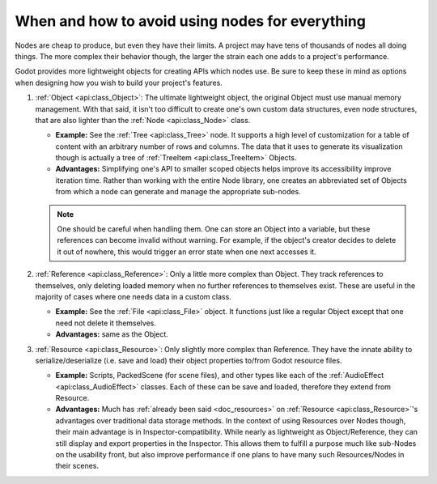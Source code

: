 .. _doc_node_alternatives:

When and how to avoid using nodes for everything
================================================


Nodes are cheap to produce, but even they have their limits. A project may
have tens of thousands of nodes all doing things. The more complex their
behavior though, the larger the strain each one adds to a project's
performance.

Godot provides more lightweight objects for creating APIs which nodes use.
Be sure to keep these in mind as options when designing how you wish to build
your project's features.

1. :ref:`Object <api:class_Object>`: The ultimate lightweight object, the original
   Object must use manual memory management. With that said, it isn't too
   difficult to create one's own custom data structures, even node structures,
   that are also lighter than the :ref:`Node <api:class_Node>` class.

   - **Example:** See the :ref:`Tree <api:class_Tree>` node. It supports a high level
     of customization for a table of content with an arbitrary number of
     rows and columns. The data that it uses to generate its visualization
     though is actually a tree of :ref:`TreeItem <api:class_TreeItem>` Objects.

   - **Advantages:** Simplifying one's API to smaller scoped objects helps improve
     its accessibility improve iteration time. Rather than working with the
     entire Node library, one creates an abbreviated set of Objects from which
     a node can generate and manage the appropriate sub-nodes.

   .. note:: One should be careful when handling them. One can store an Object
     into a variable, but these references can become invalid without warning.
     For example, if the object's creator decides to delete it out of nowhere,
     this would trigger an error state when one next accesses it.

2. :ref:`Reference <api:class_Reference>`: Only a little more complex than Object.
   They track references to themselves, only deleting loaded memory when no
   further references to themselves exist. These are useful in the majority of
   cases where one needs data in a custom class.

   - **Example:** See the :ref:`File <api:class_File>` object. It functions
     just like a regular Object except that one need not delete it themselves.

   - **Advantages:** same as the Object.

3. :ref:`Resource <api:class_Resource>`: Only slightly more complex than Reference.
   They have the innate ability to serialize/deserialize (i.e. save and load)
   their object properties to/from Godot resource files.

   - **Example:** Scripts, PackedScene (for scene files), and other types like
     each of the :ref:`AudioEffect <api:class_AudioEffect>` classes. Each of these
     can be save and loaded, therefore they extend from Resource.

   - **Advantages:** Much has
     :ref:`already been said <doc_resources>`
     on :ref:`Resource <api:class_Resource>`'s advantages over traditional data
     storage methods. In the context of using Resources over Nodes though,
     their main advantage is in Inspector-compatibility. While nearly as
     lightweight as Object/Reference, they can still display and export
     properties in the Inspector. This allows them to fulfill a purpose much
     like sub-Nodes on the usability front, but also improve performance if
     one plans to have many such Resources/Nodes in their scenes.
